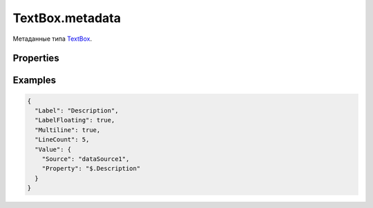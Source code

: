TextBox.metadata
================

Метаданные типа `TextBox <../>`__.

Properties
----------

.. list-table::
   :header-rows: 1

   * - Name
     - Type
     - Default
     - Description
   * - ``Multiline``
     - ``Boolean``
     - ``false``
     - Разрешен ли многострочный текст
   * - ``LineCount``
     - ``Integer``
     - Максимально видимое количество строк


Examples
--------

.. code:: json

    {
      "Label": "Description",
      "LabelFloating": true,
      "Multiline": true,
      "LineCount": 5,
      "Value": {
        "Source": "dataSource1",
        "Property": "$.Description"
      }
    }

